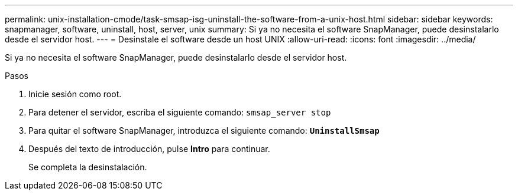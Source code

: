 ---
permalink: unix-installation-cmode/task-smsap-isg-uninstall-the-software-from-a-unix-host.html 
sidebar: sidebar 
keywords: snapmanager, software, uninstall, host, server, unix 
summary: Si ya no necesita el software SnapManager, puede desinstalarlo desde el servidor host. 
---
= Desinstale el software desde un host UNIX
:allow-uri-read: 
:icons: font
:imagesdir: ../media/


[role="lead"]
Si ya no necesita el software SnapManager, puede desinstalarlo desde el servidor host.

.Pasos
. Inicie sesión como root.
. Para detener el servidor, escriba el siguiente comando: `smsap_server stop`
. Para quitar el software SnapManager, introduzca el siguiente comando: `*UninstallSmsap*`
. Después del texto de introducción, pulse *Intro* para continuar.
+
Se completa la desinstalación.


